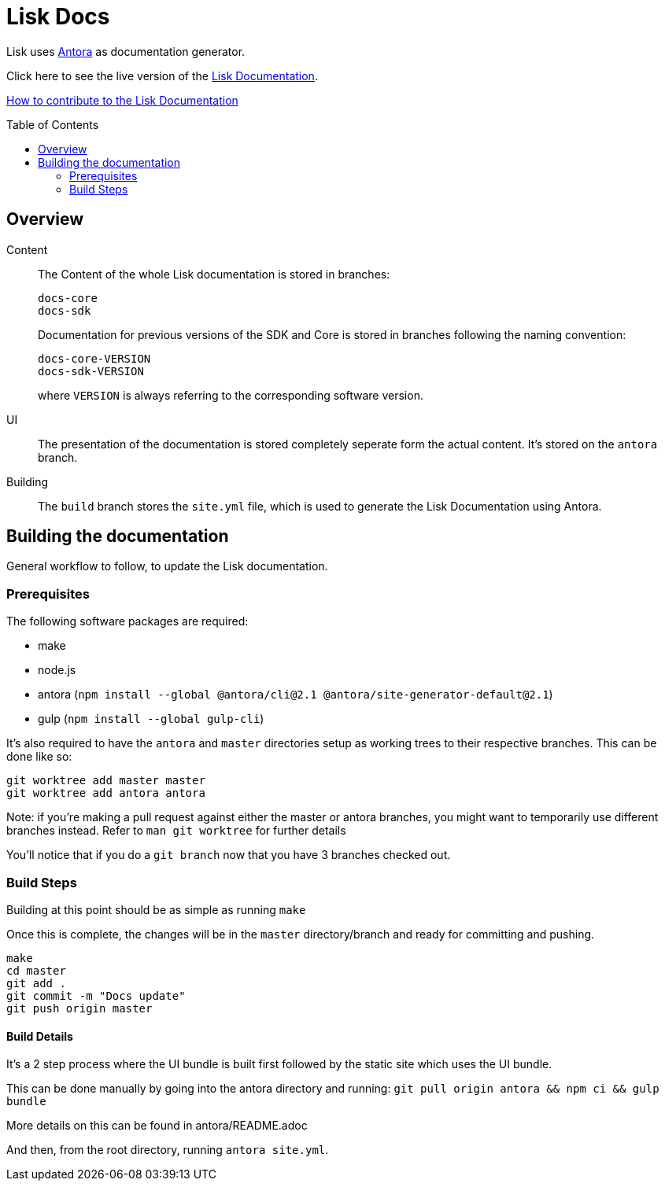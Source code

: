 = Lisk Docs
:imagesdir: assets
:toc: preamble

Lisk uses https://antora.org/[Antora] as documentation generator.

Click here to see the live version of the https://lisk.io/documentation/lisk-sdk/index.html[Lisk Documentation].

xref:CONTRIBUTE.adoc[How to contribute to the Lisk Documentation]

== Overview

Content::
The Content of the whole Lisk documentation is stored in branches:
+
----
docs-core
docs-sdk
----
Documentation for previous versions of the SDK and Core is stored in branches following the naming convention:
+
----
docs-core-VERSION
docs-sdk-VERSION
----
where `VERSION` is always referring to the corresponding software version.

UI::
The presentation of the documentation is stored completely seperate form the actual content.
It's stored on the `antora` branch.

Building::
The `build` branch stores the `site.yml` file, which is used to generate the Lisk Documentation using Antora.

== Building the documentation

General workflow to follow, to update the Lisk documentation.

=== Prerequisites

The following software packages are required:

- make
- node.js
- antora (`npm install --global @antora/cli@2.1 @antora/site-generator-default@2.1`)
- gulp (`npm install --global gulp-cli`)

It's also required to have the `antora` and `master` directories setup as working trees to their respective branches.
This can be done like so:

```
git worktree add master master
git worktree add antora antora
```

Note: if you're making a pull request against either the master or antora branches, you might want to temporarily use different branches instead. Refer to `man git worktree` for further details

You'll notice that if you do a `git branch` now that you have 3 branches checked out.

=== Build Steps

Building at this point should be as simple as running `make`

Once this is complete, the changes will be in the `master` directory/branch and ready for committing and pushing.

[source,bash]
----
make
cd master
git add .
git commit -m "Docs update"
git push origin master
----

==== Build Details

It's a 2 step process where the UI bundle is built first followed by the static site which uses the UI bundle.

This can be done manually by going into the antora directory and running:
`git pull origin antora && npm ci && gulp bundle`

More details on this can be found in antora/README.adoc

And then, from the root directory, running `antora site.yml`.

